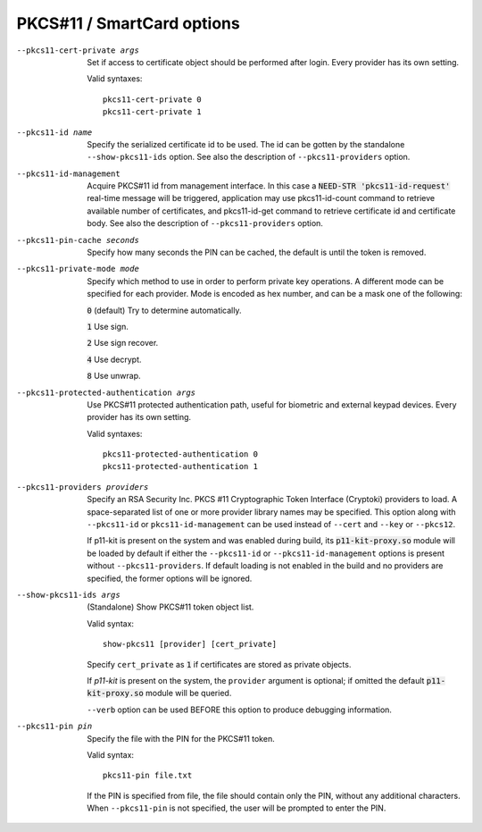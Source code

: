 PKCS#11 / SmartCard options
```````````````````````````

--pkcs11-cert-private args
  Set if access to certificate object should be performed after login.
  Every provider has its own setting.

  Valid syntaxes:
  ::

     pkcs11-cert-private 0
     pkcs11-cert-private 1

--pkcs11-id name
  Specify the serialized certificate id to be used. The id can be gotten
  by the standalone ``--show-pkcs11-ids`` option. See also the description
  of ``--pkcs11-providers`` option.

--pkcs11-id-management
  Acquire PKCS#11 id from management interface. In this case a
  :code:`NEED-STR 'pkcs11-id-request'` real-time message will be triggered,
  application may use pkcs11-id-count command to retrieve available number of
  certificates, and pkcs11-id-get command to retrieve certificate id and
  certificate body.
  See also the description of ``--pkcs11-providers`` option.

--pkcs11-pin-cache seconds
  Specify how many seconds the PIN can be cached, the default is until the
  token is removed.

--pkcs11-private-mode mode
  Specify which method to use in order to perform private key operations.
  A different mode can be specified for each provider. Mode is encoded as
  hex number, and can be a mask one of the following:

  :code:`0` (default)   Try to determine automatically.

  :code:`1`             Use sign.

  :code:`2`             Use sign recover.

  :code:`4`             Use decrypt.

  :code:`8`             Use unwrap.

--pkcs11-protected-authentication args
  Use PKCS#11 protected authentication path, useful for biometric and
  external keypad devices. Every provider has its own setting.

  Valid syntaxes:
  ::

     pkcs11-protected-authentication 0
     pkcs11-protected-authentication 1

--pkcs11-providers providers
  Specify an RSA Security Inc. PKCS #11 Cryptographic Token Interface
  (Cryptoki) providers to load. A space-separated list of one or more
  provider library names may be specified. This option along with ``--pkcs11-id``
  or ``pkcs11-id-management`` can be used instead of
  ``--cert`` and ``--key`` or ``--pkcs12``.

  If p11-kit is present on the system and was enabled during build, its
  :code:`p11-kit-proxy.so` module will be loaded by default if either
  the ``--pkcs11-id`` or ``--pkcs11-id-management`` options is present without
  ``--pkcs11-providers``. If default loading is not enabled in the build and
  no providers are specified, the former options will be ignored.

--show-pkcs11-ids args
  (Standalone) Show PKCS#11 token object list.

  Valid syntax:
  ::

     show-pkcs11 [provider] [cert_private]

  Specify ``cert_private`` as :code:`1` if certificates are stored as
  private objects.

  If *p11-kit* is present on the system, the ``provider`` argument is
  optional; if omitted the default :code:`p11-kit-proxy.so` module will be
  queried.

  ``--verb`` option can be used BEFORE this option to produce debugging
  information.

--pkcs11-pin pin
  Specify the file with the PIN for the PKCS#11 token.

  Valid syntax:
  ::

     pkcs11-pin file.txt

  If the PIN is specified from file, the file should contain only the PIN,
  without any additional characters.
  When ``--pkcs11-pin`` is not specified, the user will be prompted to enter the PIN.
